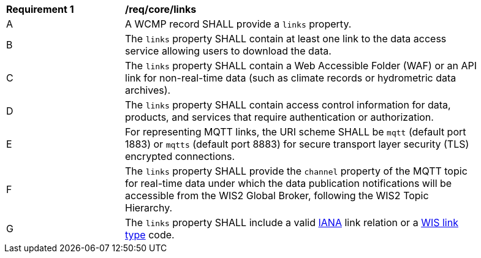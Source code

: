 [[req_core_distribution]]
[width="90%",cols="2,6a"]
|===
^|*Requirement {counter:req-id}* |*/req/core/links*
^|A |A WCMP record SHALL provide a `+links+` property.
^|B |The `+links+` property SHALL contain at least one link to the data access service allowing users to download the data.
^|C |The `+links+` property SHALL contain a Web Accessible Folder (WAF) or an API link for non-real-time data (such as climate records or hydrometric data archives).
^|D |The `+links+` property SHALL contain access control information for data, products, and services that require authentication or authorization.
^|E |For representing MQTT links, the URI scheme SHALL be `+mqtt+` (default port 1883) or `+mqtts+` (default port 8883) for secure transport layer security (TLS) encrypted connections.
^|F |The `+links+` property SHALL provide the `channel` property of the MQTT topic for real-time data under which the data publication notifications will be accessible from the WIS2 Global Broker, following the WIS2 Topic Hierarchy.
^|G |The `+links+` property SHALL include a valid link:https://www.iana.org/assignments/link-relations/link-relations.xml[IANA] link relation or a link:https://codes.wmo.int/wis/link-type[WIS link type] code.
|===
//req14